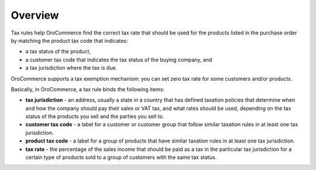 Overview
========

.. begin

Tax rules help OroCommerce find the correct tax rate that should be used for the products listed in the purchase order by matching the product tax code that indicates:

* a tax status of the product,
* a customer tax code that indicates the tax status of the buying company, and
* a tax jurisdiction where the tax is due.

OroCommerce supports a tax exemption mechanism: you can set zero tax rate for some customers and/or products.

Basically, in OroCommerce, a tax rule binds the following items:

* **tax jurisdiction** - an address, usually a state in a country that has defined taxation policies that determine when and how the company should pay their sales or VAT tax, and what rates should be used, depending on the tax status of the products you sell and the parties you sell to.

* **customer tax code** - a label for a customer or customer group that follow similar taxation rules in at least one tax jurisdiction.

* **product tax code** - a label for a group of products that have similar taxation rules in at least one tax jurisdiction.

* **tax rate** - the percentage of the sales income that should be paid as a tax in the particular tax jurisdiction for a certain type of products sold to a group of customers with the same tax status.

.. finish

